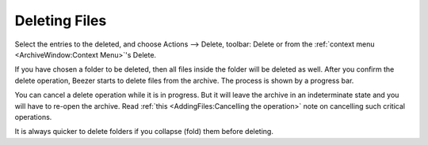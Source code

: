 
==============
Deleting Files
==============


Select the entries to the deleted, and choose Actions –> Delete,
toolbar: Delete or from the :ref:`context menu <ArchiveWindow:Context Menu>`'s
Delete.

If you have chosen a folder to be deleted, then all files inside the
folder will be deleted as well. After you confirm the delete
operation, Beezer starts to delete files from the archive. The
process is shown by a progress bar.

You can cancel a delete operation while it is in progress. But it
will leave the archive in an indeterminate state and you will have to
re-open the archive. Read :ref:`this <AddingFiles:Cancelling the operation>`
note on cancelling such critical operations.

.. container:: tip

   It is always quicker to delete folders if you collapse
   (fold) them before deleting.

